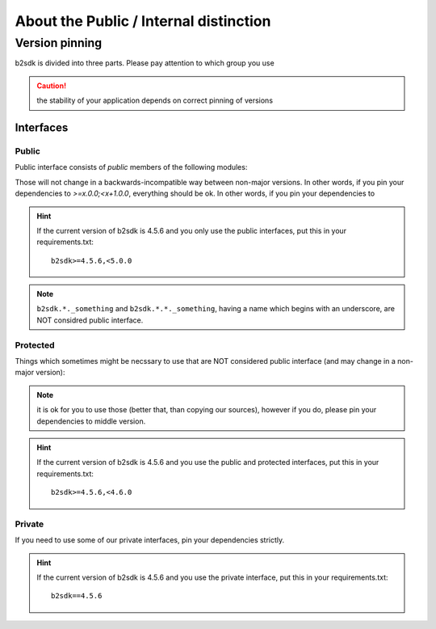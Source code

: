 #######################################
About the Public / Internal distinction
#######################################

.. _semver:

***************************************
Version pinning
***************************************

b2sdk is divided into three parts. Please pay attention to which group you use

.. caution:: the stability of your application depends on correct pinning of versions

++++++++++
Interfaces
++++++++++

Public
======

Public interface consists of *public* members of the following modules:

.. autosummary::
  :nosignatures:

  b2sdk.api.B2Api
  b2sdk.bucket.Bucket
  b2sdk.exception
  b2sdk.sync
  b2sdk.sync.exception
  b2sdk.account_info.abstract
  b2sdk.account_info.exception
  b2sdk.account_info.sqlite_account_info
  b2sdk.account_info.upload_url_pool
  b2sdk.transferer
  b2sdk.utils

Those will not change in a backwards-incompatible way between non-major versions. In other words, if you pin your dependencies to `>=x.0.0;<x+1.0.0`, everything should be ok.
In other words, if you pin your dependencies to

.. hint:: If the current version of b2sdk is 4.5.6 and you only use the public interfaces,
  put this in your requirements.txt::

    b2sdk>=4.5.6,<5.0.0

.. note:: ``b2sdk.*._something`` and ``b2sdk.*.*._something``, having a name which begins with an underscore, are NOT considred public interface.


Protected
=========

Things which sometimes might be necssary to use that are NOT considered public interface (and may change in a non-major version):

.. autosummary::
  :nosignatures:

  b2sdk.session.B2Session
  b2sdk.raw_api.B2RawApi
  b2sdk.b2http.B2Http

.. note:: it is ok for you to use those (better that, than copying our sources), however if you do, please pin your dependencies to middle version.

.. hint:: If the current version of b2sdk is 4.5.6 and you use the public and protected interfaces,
  put this in your requirements.txt::

    b2sdk>=4.5.6,<4.6.0


Private
=======

If you need to use some of our private interfaces, pin your dependencies strictly.

.. hint:: If the current version of b2sdk is 4.5.6 and you use the private interface,
  put this in your requirements.txt::

    b2sdk==4.5.6

